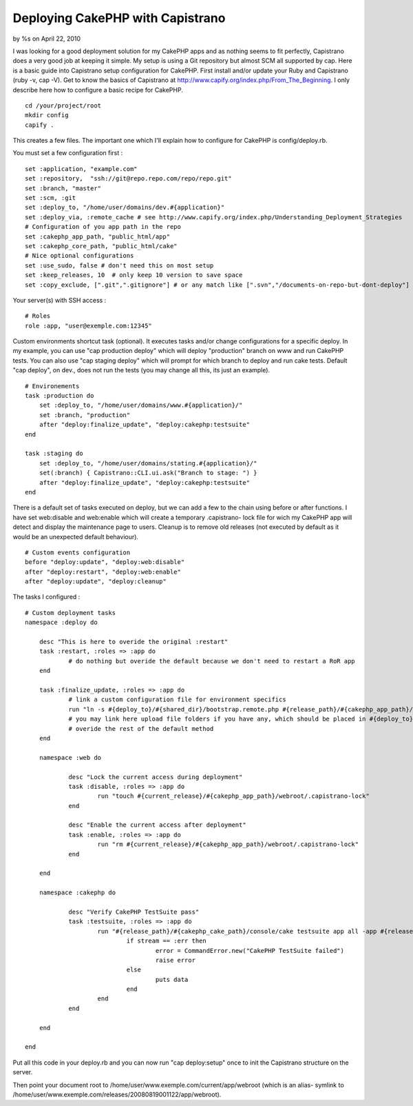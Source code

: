 Deploying CakePHP with Capistrano
=================================

by %s on April 22, 2010

I was looking for a good deployment solution for my CakePHP apps and
as nothing seems to fit perfectly, Capistrano does a very good job at
keeping it simple. My setup is using a Git repository but almost SCM
all supported by cap. Here is a basic guide into Capistrano setup
configuration for CakePHP.
First install and/or update your Ruby and Capistrano (ruby -v, cap
-V). Get to know the basics of Capistrano at
`http://www.capify.org/index.php/From_The_Beginning`_. I only describe
here how to configure a basic recipe for CakePHP.

::

    cd /your/project/root
    mkdir config
    capify .

This creates a few files. The important one which I'll explain how to
configure for CakePHP is config/deploy.rb.

You must set a few configuration first :

::

    set :application, "example.com"
    set :repository,  "ssh://git@repo.repo.com/repo/repo.git"
    set :branch, "master"
    set :scm, :git 
    set :deploy_to, "/home/user/domains/dev.#{application}"
    set :deploy_via, :remote_cache # see http://www.capify.org/index.php/Understanding_Deployment_Strategies
    # Configuration of you app path in the repo
    set :cakephp_app_path, "public_html/app"
    set :cakephp_core_path, "public_html/cake"
    # Nice optional configurations
    set :use_sudo, false # don't need this on most setup
    set :keep_releases, 10  # only keep 10 version to save space
    set :copy_exclude, [".git",".gitignore"] # or any match like [".svn","/documents-on-repo-but-dont-deploy"]

Your server(s) with SSH access :

::

    # Roles
    role :app, "user@exemple.com:12345"

Custom environments shortcut task (optional). It executes tasks and/or
change configurations for a specific deploy. In my example, you can
use "cap production deploy" which will deploy "production" branch on
www and run CakePHP tests. You can also use "cap staging deploy" which
will prompt for which branch to deploy and run cake tests. Default
"cap deploy", on dev., does not run the tests (you may change all
this, its just an example).

::

    # Environements
    task :production do
    	set :deploy_to, "/home/user/domains/www.#{application}/"
    	set :branch, "production"
    	after "deploy:finalize_update", "deploy:cakephp:testsuite"
    end
    
    task :staging do
    	set :deploy_to, "/home/user/domains/stating.#{application}/"
    	set(:branch) { Capistrano::CLI.ui.ask("Branch to stage: ") }
    	after "deploy:finalize_update", "deploy:cakephp:testsuite"
    end

There is a default set of tasks executed on deploy, but we can add a
few to the chain using before or after functions. I have set
web:disable and web:enable which will create a temporary .capistrano-
lock file for wich my CakePHP app will detect and display the
maintenance page to users. Cleanup is to remove old releases (not
executed by default as it would be an unexpected default behaviour).

::

    # Custom events configuration
    before "deploy:update", "deploy:web:disable"	
    after "deploy:restart", "deploy:web:enable"
    after "deploy:update", "deploy:cleanup" 

The tasks I configured :

::

    # Custom deployment tasks
    namespace :deploy do
    		
    	desc "This is here to overide the original :restart"
    	task :restart, :roles => :app do
    		# do nothing but overide the default because we don't need to restart a RoR app
    	end
    	
    	task :finalize_update, :roles => :app do
    		# link a custom configuration file for environment specifics
    		run "ln -s #{deploy_to}/#{shared_dir}/bootstrap.remote.php #{release_path}/#{cakephp_app_path}/config/bootstrap.remote.php"
    		# you may link here upload file folders if you have any, which should be placed in #{deploy_to}/#{shared_dir} which won't be overide on each deployment
    		# overide the rest of the default method
    	end
    		
    	namespace :web do
    		
    		desc "Lock the current access during deployment"
    		task :disable, :roles => :app do
    			run "touch #{current_release}/#{cakephp_app_path}/webroot/.capistrano-lock"
    		end
    		
    		desc "Enable the current access after deployment"
    		task :enable, :roles => :app do
    			run "rm #{current_release}/#{cakephp_app_path}/webroot/.capistrano-lock"
    		end
    	
    	end
    	
    	namespace :cakephp do
    	
    		desc "Verify CakePHP TestSuite pass"
    		task :testsuite, :roles => :app do
    			run "#{release_path}/#{cakephp_cake_path}/console/cake testsuite app all -app #{release_path}/#{cakephp_app_path}", :env => { :TERM => "linux" } do |channel, stream, data|
    				if stream == :err then
    					error = CommandError.new("CakePHP TestSuite failed")
    					raise error
    				else
    					puts data
    				end
    			end
    		end
    	
    	end
    
    end


Put all this code in your deploy.rb and you can now run "cap
deploy:setup" once to init the Capistrano structure on the server.

Then point your document root to
/home/user/www.exemple.com/current/app/webroot (which is an alias-
symlink to
/home/user/www.exemple.com/releases/20080819001122/app/webroot).

.. _http://www.capify.org/index.php/From_The_Beginning: http://www.capify.org/index.php/From_The_Beginning
.. meta::
    :title: Deploying CakePHP with Capistrano 
    :description: CakePHP Article related to capistrano,Tutorials
    :keywords: capistrano,Tutorials
    :copyright: Copyright 2010 
    :category: tutorials


